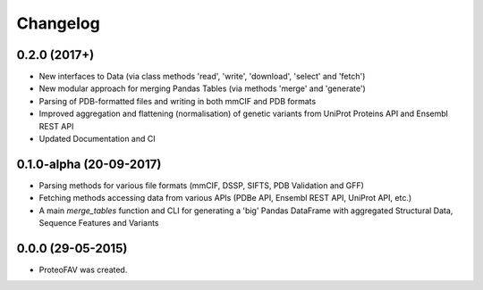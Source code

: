 =========
Changelog
=========

0.2.0 (2017+)
-------------

* New interfaces to Data (via class methods 'read', 'write', 'download', 'select' and 'fetch')
* New modular approach for merging Pandas Tables (via methods 'merge' and 'generate')
* Parsing of PDB-formatted files and writing in both mmCIF and PDB formats
* Improved aggregation and flattening (normalisation) of genetic variants from UniProt Proteins API and Ensembl REST API
* Updated Documentation and CI


0.1.0-alpha (20-09-2017)
------------------------

* Parsing methods for various file formats (mmCIF, DSSP, SIFTS, PDB Validation and GFF)
* Fetching methods accessing data from various APIs (PDBe API, Ensembl REST API, UniProt API, etc.)
* A main `merge_tables` function and CLI for generating a 'big' Pandas DataFrame with aggregated Structural Data, Sequence Features and Variants


0.0.0 (29-05-2015)
------------------

* ProteoFAV was created.


